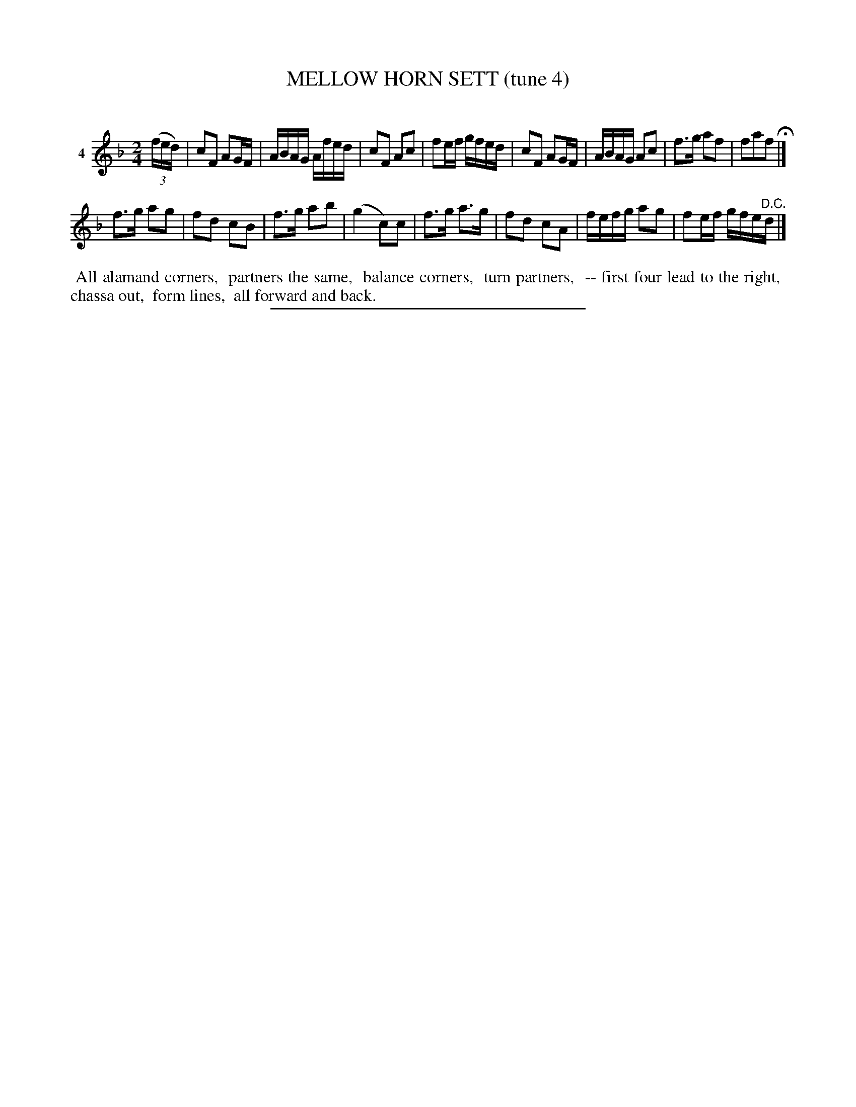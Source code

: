 X: 20851
T: MELLOW HORN SETT (tune 4)
C:
%R: march, reel
B: Elias Howe "The Musician's Companion" 1843 p.85 #1
S: http://imslp.org/wiki/The_Musician's_Companion_(Howe,_Elias)
Z: 2015 John Chambers <jc:trillian.mit.edu>
M: 2/4
L: 1/16
K: F
% - - - - - - - - - - - - - - - - - - - - - - - - - - - - -
V: 1 name="4"
(3(fed) |\
c2F2 A2GF | ABAG Afed | c2F2 A2c2 | f2ef gfed |\
c2F2 A2GF | ABAG A2c2 | f3g a2f2 | f2a2f2 H|]
f3g a2g2 | f2d2 c2B2 | f3g a2b2 | (g4 c2)c2 |\
f3g a3g | f2d2 c2A2 | fefg a2g2 | f2ef gfe"^D.C."d |]
% - - - - - - - - - - Dance description - - - - - - - - - -
%%begintext align
%% All alamand corners,
%% partners the same,
%% balance corners,
%% turn partners,
%% -- first four lead to the right,
%% chassa out,
%% form lines,
%% all forward and back.
%%endtext
% - - - - - - - - - - - - - - - - - - - - - - - - - - - - -
%%sep 1 1 300
